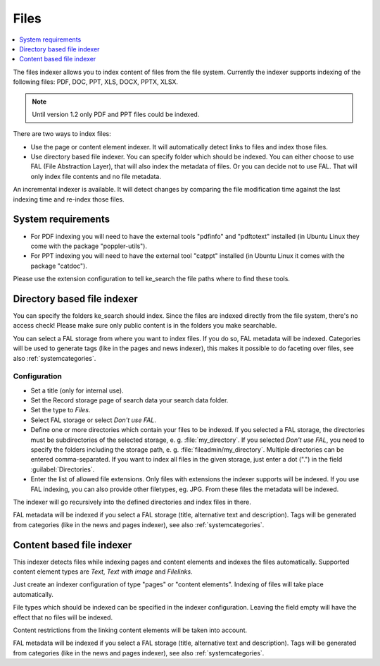 ﻿.. include:: /Includes.rst.txt

.. _filesIndexer:

=====
Files
=====

.. contents::
   :depth: 1
   :local:

The files indexer allows you to index content of files from the file system.
Currently the indexer supports indexing of the following files: PDF, DOC, PPT, XLS, DOCX, PPTX, XLSX.

.. note::
   Until version 1.2 only PDF and PPT files could be indexed.

There are two ways to index files:

* Use the page or content element indexer. It will automatically detect links to files and index those files.
* Use directory based file indexer. You can specify folder which should be indexed.
  You can either choose to use FAL (File Abstraction Layer), that will also index the metadata of files. Or you can
  decide not to use FAL. That will only index file contents and no file metadata.

An incremental indexer is available. It will detect changes by comparing the file modification time against the last
indexing time and re-index those files.

System requirements
===================

* For PDF indexing you will need to have the external tools "pdfinfo" and "pdftotext" installed
  (in Ubuntu Linux they come with the package "poppler-utils").
* For PPT indexing you will need to have the external tool "catppt" installed (in Ubuntu Linux it comes
  with the package "catdoc").

Please use the extension configuration to tell ke_search the file paths where to find these tools.

Directory based file indexer
============================

You can specify the folders ke_search should index. Since the files are indexed directly from the file system,
there's no access check! Please make sure only public content is in the folders you make searchable.

You can select a FAL storage from where you want to index files. If you do so, FAL metadata will be indexed.
Categories will be used to generate tags (like in the pages and news indexer), this makes it possible to do
faceting over files, see also :ref:`systemcategories`.

Configuration
-------------

* Set a title (only for internal use).
* Set the Record storage page of search data your search data folder.
* Set the type to `Files`.
* Select FAL storage or select `Don't use FAL`.
* Define one or more directories which contain your files to be indexed.
  If you selected a FAL storage, the directories must be subdirectories of the selected storage,
  e. g. :file:`my_directory`. If you selected `Don't use FAL`, you need to specify the folders including the
  storage path, e. g. :file:`fileadmin/my_directory`. Multiple directories can be entered comma-separated.
  If you want to index all files in the given storage, just enter a dot (".") in the field :guilabel:`Directories`.
* Enter the list of allowed file extensions. Only files with extensions the indexer supports will be indexed. If you
  use FAL indexing, you can also provide other filetypes, eg. JPG. From these files the metadata will be indexed.

The indexer will go recursively into the defined directories and index files in there.

FAL metadata will be indexed if you select a FAL storage (title, alternative text and description).
Tags will be generated from categories (like in the news and pages indexer), see also :ref:`systemcategories`.

Content based file indexer
==========================

This indexer detects files while indexing pages and content elements and indexes the files automatically.
Supported content element types are `Text`, `Text with image` and `Filelinks`.

Just create an indexer configuration of type "pages" or "content elements".
Indexing of files will take place automatically.

File types which should be indexed can be specified in the indexer configuration.
Leaving the field empty will have the effect that no files will be indexed.

Content restrictions from the linking content elements will be taken into account.

FAL metadata will be indexed if you select a FAL storage (title, alternative text and description).
Tags will be generated from categories (like in the news and pages indexer), see also :ref:`systemcategories`.
